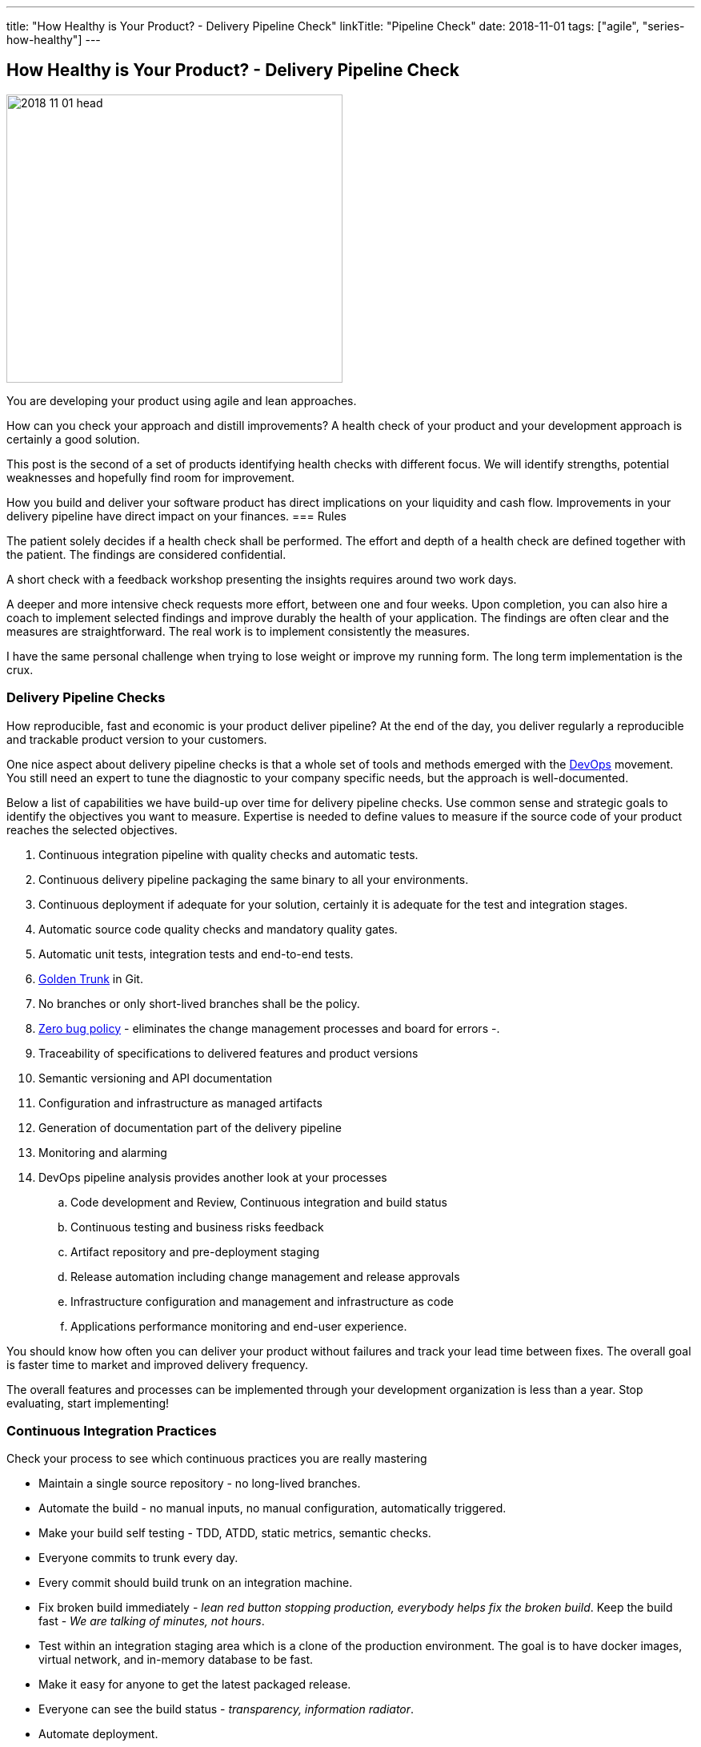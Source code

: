 ---
title: "How Healthy is Your Product? - Delivery Pipeline Check"
linkTitle: "Pipeline Check"
date: 2018-11-01
tags: ["agile", "series-how-healthy"]
---

== How Healthy is Your Product? - Delivery Pipeline Check
:author: Marcel Baumann
:email: <marcel.baumann@tangly.net>
:homepage: https://www.tangly.net/
:company: https://www.tangly.net/[tangly llc]

image::2018-11-01-head.png[width=420, height=360, role=left]
You are developing your product using agile and lean approaches.

How can you check your approach and distill improvements?
A health check of your product and your development approach is certainly a good solution.

This post is the second of a set of products identifying health checks with different focus.
We will identify strengths, potential weaknesses and hopefully find room for improvement.

How you build and deliver your software product has direct implications on your liquidity and cash flow.
Improvements in your delivery pipeline have direct impact on your finances.
=== Rules

The patient solely decides if a health check shall be performed.
The effort and depth of a health check are defined together with the patient.
The findings are considered confidential.

A short check with a feedback workshop presenting the insights requires around two work days.

A deeper and more intensive check requests more effort, between one and four weeks.
Upon completion, you can also hire a coach to implement selected findings and improve durably the health of your application.
The findings are often clear and the measures are straightforward.
The real work is to implement consistently the measures.

I have the same personal challenge when trying to lose weight or improve my running form.
The long term implementation is the crux.

=== Delivery Pipeline Checks

How reproducible, fast and economic is your product deliver pipeline?
At the end of the day, you deliver regularly a reproducible and trackable product version to your customers.

One nice aspect about delivery pipeline checks is that a whole set of tools and methods emerged with the https://en.wikipedia.org/wiki/DevOps[DevOps] movement.
You still need an expert to tune the diagnostic to your company specific needs, but the approach is well-documented.

Below a list of capabilities we have build-up over time for delivery pipeline checks.
Use common sense and strategic goals to identify the objectives you want to measure.
Expertise is needed to define values to measure if the source code of your product reaches the selected objectives.

. Continuous integration pipeline with quality checks and automatic tests.
. Continuous delivery pipeline packaging the same binary to all your environments.
. Continuous deployment if adequate for your solution, certainly it is adequate for the test and integration stages.
. Automatic source code quality checks and mandatory quality gates.
. Automatic unit tests, integration tests and end-to-end tests.
. https://trunkbaseddevelopment.com/[Golden Trunk] in Git.
. No branches or only short-lived branches shall be the policy.
. https://blog.crisp.se/2018/08/27/yassalsundman/the-story-of-how-to-implement-a-zero-bug-policy[Zero bug policy] -
eliminates the change management processes and board for errors -.
. Traceability of specifications to delivered features and product versions
. Semantic versioning and API documentation
. Configuration and infrastructure as managed artifacts
. Generation of documentation part of the delivery pipeline
. Monitoring and alarming
. DevOps pipeline analysis provides another look at your processes
.. Code development and Review, Continuous integration and build status
.. Continuous testing and business risks feedback
.. Artifact repository and pre-deployment staging
.. Release automation including change management and release approvals
.. Infrastructure configuration and management and infrastructure as code
.. Applications performance monitoring and end-user experience.

You should know how often you can deliver your product without failures and track your lead time between fixes.
The overall goal is faster time to market and improved delivery frequency.

The overall features and processes can be implemented through your development organization is less than a year.
Stop evaluating, start implementing!

=== Continuous Integration Practices

Check your process to see which continuous practices you are really mastering

* Maintain a single source repository - no long-lived branches.
* Automate the build - no manual inputs, no manual configuration, automatically triggered.
* Make your build self testing - TDD, ATDD, static metrics, semantic checks.
* Everyone commits to trunk every day.
* Every commit should build trunk on an integration machine.
* Fix broken build immediately - _lean red button stopping production, everybody helps fix the broken build_.
Keep the build fast - _We are talking of minutes, not hours_.
* Test within an integration staging area which is a clone of the production environment.
The goal is to have docker images, virtual network, and in-memory database to be fast.
* Make it easy for anyone to get the latest packaged release.
* Everyone can see the build status - _transparency, information radiator_.
* Automate deployment.

=== Posts in the Health Check Series

. link:../../2018/how-healthy-is-your-product-source-code-check/[Source Code Check]
. link:../../2018/how-healthy-is-your-product-delivery-pipeline-check/[Delivery Pipeline Check]
. link:../../2018/how-healthy-is-your-product-product-strategy-check/[Product Strategy Check]
. link:../../2019/how-healthy-is-your-product-company-culture-check/[Company Culture Check]
